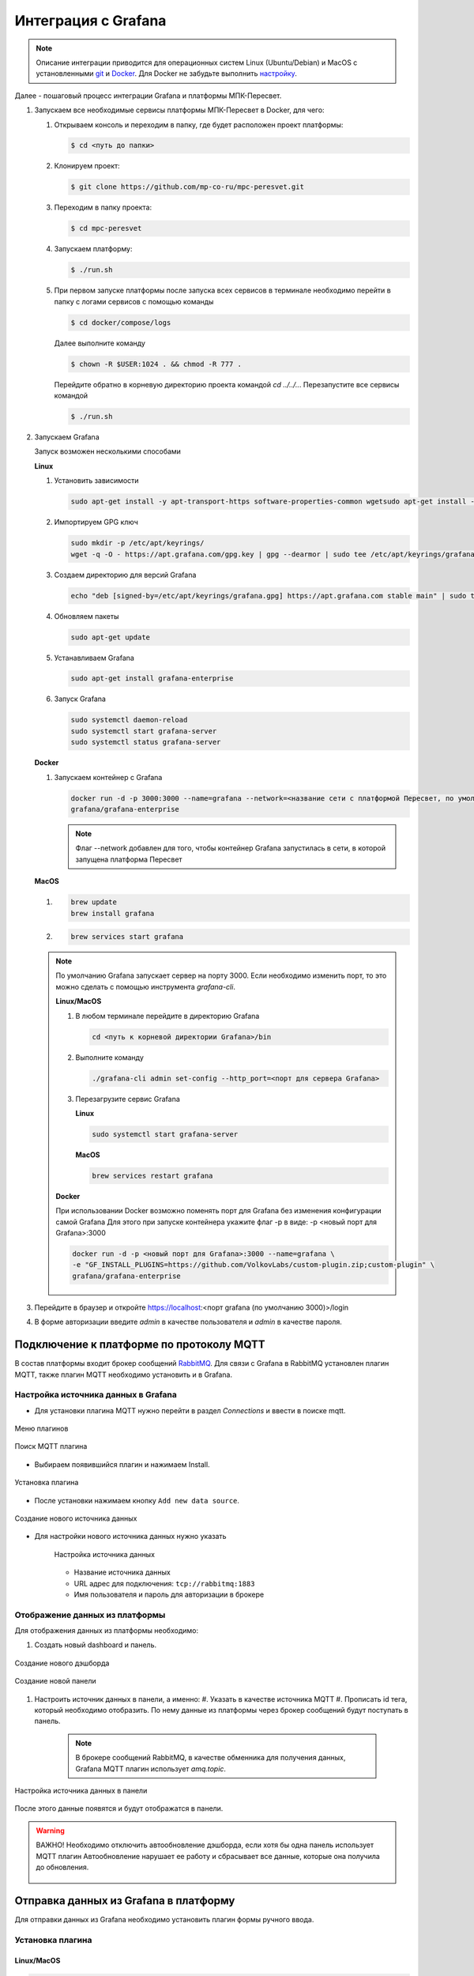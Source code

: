 Интеграция с Grafana
====================

.. note::
   Описание интеграции приводится для операционных систем Linux (Ubuntu/Debian)
   и MacOS с установленными `git <https://git-scm.com/>`_ и
   `Docker <https://docs.docker.com/engine/install/>`_. Для Docker не забудьте
   выполнить
   `настройку <https://docs.docker.com/engine/install/linux-postinstall/>`_.

Далее - пошаговый процесс интеграции Grafana и платформы МПК-Пересвет.

#. Запускаем все необходимые сервисы платформы МПК-Пересвет в Docker, для чего:

   #. Открываем консоль и переходим в папку, где будет расположен проект
      платформы:

      .. code:: bash

         $ cd <путь до папки>

   #. Клонируем проект:

      .. code:: bash

         $ git clone https://github.com/mp-co-ru/mpc-peresvet.git

   #. Переходим в папку проекта:

      .. code:: bash

         $ cd mpc-peresvet

   #. Запускаем платформу:

      .. code:: bash

         $ ./run.sh

   #. При первом запуске платформы после запуска всех сервисов в терминале 
      необходимо перейти в папку с логами сервисов с помощью команды 

      .. code:: bash

         $ cd docker/compose/logs

      Далее выполните команду 

      .. code:: bash

         $ chown -R $USER:1024 . && chmod -R 777 .

      Перейдите обратно в корневую директорию проекта командой `cd ../../..`.
      Перезапустите все сервисы командой 
      
      .. code:: bash

         $ ./run.sh

#. Запускаем Grafana

   Запуск возможен несколькими способами

   **Linux**

   #. Установить зависимости

      .. code-block:: sh

         sudo apt-get install -y apt-transport-https software-properties-common wgetsudo apt-get install -y apt-transport-https software-properties-common wget

   #. Импортируем GPG ключ

      .. code-block:: sh

         sudo mkdir -p /etc/apt/keyrings/
         wget -q -O - https://apt.grafana.com/gpg.key | gpg --dearmor | sudo tee /etc/apt/keyrings/grafana.gpg > /dev/null

   #. Создаем директорию для версий Grafana

      .. code-block:: sh

         echo "deb [signed-by=/etc/apt/keyrings/grafana.gpg] https://apt.grafana.com stable main" | sudo tee -a /etc/apt/sources.list.d/grafana.list

   #. Обновляем пакеты

      .. code-block:: sh

         sudo apt-get update

   #. Устанавливаем Grafana

      .. code-block:: sh

         sudo apt-get install grafana-enterprise

   #. Запуск Grafana

      .. code-block:: sh

         sudo systemctl daemon-reload
         sudo systemctl start grafana-server
         sudo systemctl status grafana-server

   **Docker**

   #. Запускаем контейнер с Grafana

      .. code-block:: sh

         docker run -d -p 3000:3000 --name=grafana --network=<название сети с платформой Пересвет, по умолчанию compose_default> \
         grafana/grafana-enterprise

      .. note::
         Флаг --network добавлен для того, чтобы контейнер Grafana запустилась в сети,
         в которой запущена платформа Пересвет

   **MacOS**

   #.

      .. code-block:: sh

         brew update
         brew install grafana

   #.

      .. code-block:: sh

         brew services start grafana

   .. note::

      По умолчанию Grafana запускает сервер на порту 3000. Если необходимо изменить порт, то это можно сделать с помощью инструмента
      `grafana-cli`.

      **Linux/MacOS**

      #. В любом терминале перейдите в директорию Grafana

         .. code-block:: sh

            cd <путь к корневой директории Grafana>/bin

      #. Выполните команду

         .. code-block:: sh

            ./grafana-cli admin set-config --http_port=<порт для сервера Grafana>

      #. Перезагрузите сервис Grafana

         **Linux**

         .. code-block:: sh

            sudo systemctl start grafana-server

         **MacOS**

         .. code-block:: sh

            brew services restart grafana

      **Docker**

      При использовании Docker возможно поменять порт для Grafana без изменения конфигурации самой Grafana
      Для этого при запуске контейнера укажите флаг -p в виде: -p <новый порт для Grafana>:3000

      .. code-block:: sh

         docker run -d -p <новый порт для Grafana>:3000 --name=grafana \
         -e "GF_INSTALL_PLUGINS=https://github.com/VolkovLabs/custom-plugin.zip;custom-plugin" \
         grafana/grafana-enterprise


#. Перейдите в браузер и откройте https://localhost:<порт grafana (по умолчанию 3000)>/login
#. В форме авторизации введите `admin` в качестве пользователя и `admin` в качестве пароля.

Подключение к платформе по протоколу MQTT
-----------------------------------------
В состав платформы входит брокер сообщений `RabbitMQ <https://www.rabbitmq.com/>`_.
Для связи с Grafana в RabbitMQ установлен плагин MQTT, также плагин MQTT необходимо
установить и в Grafana.

Настройка источника данных в Grafana
~~~~~~~~~~~~~~~~~~~~~~~~~~~~~~~~~~~~
* Для установки плагина MQTT нужно перейти в раздел `Connections` и ввести в поиске mqtt.

.. figure:: ../pics/grafana_setup_plugins_menu.png
    :align: center

    Меню плагинов

.. figure:: ../pics/grafana_setup_search_plugin.png
    :align: center

    Поиск MQTT плагина

* Выбираем появившийся плагин и нажимаем Install.

.. figure:: ../pics/grafana_setup_install_mqtt.png
    :align: center

    Установка плагина

* После установки нажимаем кнопку ``Add new data source``.

.. figure:: ../pics/grafana_setup_plugins_add_new_ds.png
    :align: center

    Создание нового источника данных

* Для настройки нового источника данных нужно указать

   .. figure:: ../pics/grafana_setup_conf_datasource.png
      :align: center

      Настройка источника данных

   * Название источника данных
   * URL адрес для подключения: ``tcp://rabbitmq:1883``
   * Имя пользователя и пароль для авторизации в брокере

Отображение данных из платформы
~~~~~~~~~~~~~~~~~~~~~~~~~~~~~~~
Для отображения данных из платформы необходимо:

#. Cоздать новый dashboard и панель.

.. figure:: ../pics/grafana_setup_add_dashboard.png
    :align: center

    Создание нового дэшборда

.. figure:: ../pics/grafana_setup_add_panel.png
    :align: center

    Создание новой панели

#. Настроить источник данных в панели, а именно:
   #. Указать в качестве источника MQTT
   #. Прописать id тега, который необходимо отобразить. По нему данные из платформы через брокер сообщений будут поступать в панель.

      .. note:: В брокере сообщений RabbitMQ, в качестве обменника для получения данных, Grafana MQTT плагин использует `amq.topic`.

.. figure:: ../pics/grafana_setup_conf_panel.png
    :align: center

    Настройка источника данных в панели

После этого данные появятся и будут отображатся в панели.

.. warning:: ВАЖНО! Необходимо отключить автообновление дэшборда, если хотя бы одна панель использует MQTT плагин
   Автообновление нарушает ее работу и сбрасывает все данные, которые она получила до обновления.

   .. figure:: ../pics/grafana_setup_turn_off_refresh.png
       :align: center


Отправка данных из Grafana в платформу
--------------------------------------

Для отправки данных из Grafana необходимо установить плагин формы ручного ввода.

Установка плагина
~~~~~~~~~~~~~~~~~

Linux/MacOS
"""""""""""

.. code-block:: sh

   wget "https://github.com/mp-co-ru/grafana-ui-plugin/mp-co-peresvet-app-1-0-0.zip" -O <директория для плагинов в Grafana>/mp-co-peresvet-app-1-0-0.zip
   unzip <директория для плагинов в Grafana>/mp-co-peresvet-app-1-0-0.zip -d <директория для плагинов в Grafana>/mp-co-peresvet-app-1-0-0
   rm <директория для плагинов в Grafana>/mp-co-peresvet-app-1-0-0.zip

.. note::
   Директория для плагинов в Grafana по умолчанию находится по пути `/usr/local/var/lib/grafana/plugins`.

Docker
""""""

.. code-block:: sh

   docker run -d -p 3000:3000 --name=grafana \
   -e "GF_INSTALL_PLUGINS=https://github.com/mp-co-ru/grafana-ui-plugin/mp-co-peresvet-app-1-0-0.zip;mp-co-peresvet-app" \
   grafana/grafana-enterprise

Для его работы дополнительная настройка Grafana не требуется
Подробнее про запуск, конфигурацию и работу плагина

`Плагин для формы ручного ввода в Grafana <./grafana_plugin.rst>`
